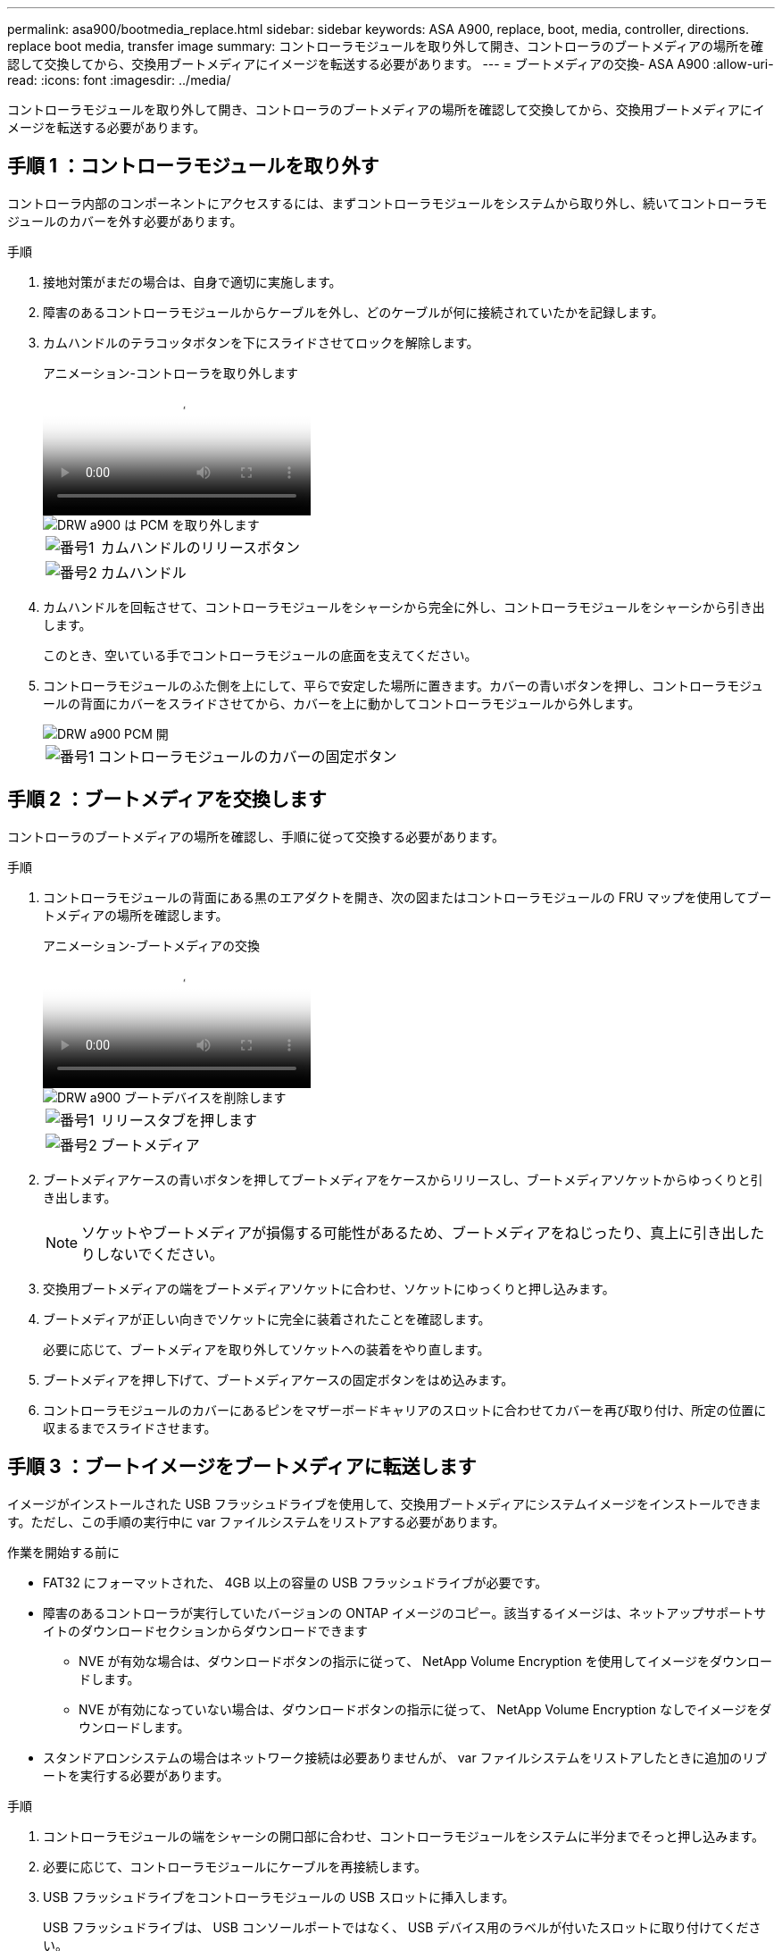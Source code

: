 ---
permalink: asa900/bootmedia_replace.html 
sidebar: sidebar 
keywords: ASA A900, replace, boot, media, controller, directions. replace boot media, transfer image 
summary: コントローラモジュールを取り外して開き、コントローラのブートメディアの場所を確認して交換してから、交換用ブートメディアにイメージを転送する必要があります。 
---
= ブートメディアの交換- ASA A900
:allow-uri-read: 
:icons: font
:imagesdir: ../media/


[role="lead"]
コントローラモジュールを取り外して開き、コントローラのブートメディアの場所を確認して交換してから、交換用ブートメディアにイメージを転送する必要があります。



== 手順 1 ：コントローラモジュールを取り外す

コントローラ内部のコンポーネントにアクセスするには、まずコントローラモジュールをシステムから取り外し、続いてコントローラモジュールのカバーを外す必要があります。

.手順
. 接地対策がまだの場合は、自身で適切に実施します。
. 障害のあるコントローラモジュールからケーブルを外し、どのケーブルが何に接続されていたかを記録します。
. カムハンドルのテラコッタボタンを下にスライドさせてロックを解除します。
+
.アニメーション-コントローラを取り外します
video::256721fd-4c2e-40b3-841a-adf2000df5fa[panopto]
+
image::../media/drw_a900_remove_PCM.png[DRW a900 は PCM を取り外します]

+
[cols="10,90"]
|===


 a| 
image:../media/legend_icon_01.png["番号1"]
 a| 
カムハンドルのリリースボタン



 a| 
image:../media/legend_icon_02.png["番号2"]
 a| 
カムハンドル

|===
. カムハンドルを回転させて、コントローラモジュールをシャーシから完全に外し、コントローラモジュールをシャーシから引き出します。
+
このとき、空いている手でコントローラモジュールの底面を支えてください。

. コントローラモジュールのふた側を上にして、平らで安定した場所に置きます。カバーの青いボタンを押し、コントローラモジュールの背面にカバーをスライドさせてから、カバーを上に動かしてコントローラモジュールから外します。
+
image::../media/drw_a900_PCM_open.png[DRW a900 PCM 開]

+
[cols="10,90"]
|===


 a| 
image:../media/legend_icon_01.png["番号1"]
 a| 
コントローラモジュールのカバーの固定ボタン

|===




== 手順 2 ：ブートメディアを交換します

コントローラのブートメディアの場所を確認し、手順に従って交換する必要があります。

.手順
. コントローラモジュールの背面にある黒のエアダクトを開き、次の図またはコントローラモジュールの FRU マップを使用してブートメディアの場所を確認します。
+
.アニメーション-ブートメディアの交換
video::c5080658-765e-4d29-8456-adf2000e1495[panopto]
+
image::../media/drw_a900_remove_boot_dev.png[DRW a900 ブートデバイスを削除します]

+
[cols="10,90"]
|===


 a| 
image:../media/legend_icon_01.png["番号1"]
 a| 
リリースタブを押します



 a| 
image:../media/legend_icon_02.png["番号2"]
 a| 
ブートメディア

|===
. ブートメディアケースの青いボタンを押してブートメディアをケースからリリースし、ブートメディアソケットからゆっくりと引き出します。
+

NOTE: ソケットやブートメディアが損傷する可能性があるため、ブートメディアをねじったり、真上に引き出したりしないでください。

. 交換用ブートメディアの端をブートメディアソケットに合わせ、ソケットにゆっくりと押し込みます。
. ブートメディアが正しい向きでソケットに完全に装着されたことを確認します。
+
必要に応じて、ブートメディアを取り外してソケットへの装着をやり直します。

. ブートメディアを押し下げて、ブートメディアケースの固定ボタンをはめ込みます。
. コントローラモジュールのカバーにあるピンをマザーボードキャリアのスロットに合わせてカバーを再び取り付け、所定の位置に収まるまでスライドさせます。




== 手順 3 ：ブートイメージをブートメディアに転送します

イメージがインストールされた USB フラッシュドライブを使用して、交換用ブートメディアにシステムイメージをインストールできます。ただし、この手順の実行中に var ファイルシステムをリストアする必要があります。

.作業を開始する前に
* FAT32 にフォーマットされた、 4GB 以上の容量の USB フラッシュドライブが必要です。
* 障害のあるコントローラが実行していたバージョンの ONTAP イメージのコピー。該当するイメージは、ネットアップサポートサイトのダウンロードセクションからダウンロードできます
+
** NVE が有効な場合は、ダウンロードボタンの指示に従って、 NetApp Volume Encryption を使用してイメージをダウンロードします。
** NVE が有効になっていない場合は、ダウンロードボタンの指示に従って、 NetApp Volume Encryption なしでイメージをダウンロードします。


* スタンドアロンシステムの場合はネットワーク接続は必要ありませんが、 var ファイルシステムをリストアしたときに追加のリブートを実行する必要があります。


.手順
. コントローラモジュールの端をシャーシの開口部に合わせ、コントローラモジュールをシステムに半分までそっと押し込みます。
. 必要に応じて、コントローラモジュールにケーブルを再接続します。
. USB フラッシュドライブをコントローラモジュールの USB スロットに挿入します。
+
USB フラッシュドライブは、 USB コンソールポートではなく、 USB デバイス用のラベルが付いたスロットに取り付けてください。

. コントローラモジュールをシステムに最後まで押し込み、カムハンドルの位置が USB フラッシュドライブに干渉していないことを確認します。カムハンドルを強く押し込んでコントローラモジュールを装着し、カムハンドルを閉じます。
+
コントローラは、シャーシに完全に取り付けられるとすぐにブートを開始します。

. ブートを開始するときに Ctrl+C キーを押し、ブートプロセスを中断して LOADER プロンプトで停止します。「 Starting autoboot 」というメッセージが表示されたら、 Ctrl+C を押して中止します
+
このメッセージが表示されない場合は、 Ctrl+C キーを押し、メンテナンスモードでブートするオプションを選択してから、コントローラを停止して LOADER プロンプトを表示します。

. LOADER プロンプトでネットワーク接続タイプを設定します。
+
** DHCP を構成している場合： ifconfig e0a-auto
+

NOTE: 設定するターゲットポートは、正常なコントローラから障害コントローラへの通信に使用するポートで、 var ファイルシステムのリストア時にネットワーク接続で使用します。このコマンドでは e0M ポートを使用することもできます。

** 手動接続を設定する場合は、「 ifconfig e0a-addr= filer_addr-mask= netmask -gw= gateway -dns= dns_addr-domain= dns_domain' 」のように入力します
+
*** filer_addr は、ストレージシステムの IP アドレスです。
*** netmask は、 HA パートナーに接続されている管理ネットワークのネットワークマスクです。
*** gateway は、ネットワークのゲートウェイです。
*** dns_addr は、ネットワーク上のネームサーバの IP アドレスです。
*** dns_domain は、 DNS ドメイン名です。
+
このオプションパラメータを使用する場合は、ネットブートサーバの URL に完全修飾ドメイン名を指定する必要はありません。必要なのはサーバのホスト名だけです。





+

NOTE: インターフェイスによっては、その他のパラメータが必要になる場合もあります。詳細については、ファームウェアのプロンプトで「 help ifconfig 」と入力してください。

. コントローラがストレッチまたはファブリック接続の MetroCluster に含まれている場合は、 FC アダプタの構成をリストアする必要があります。
+
.. 保守モードでブート： boot_ontap maint
.. MetroCluster ポートをイニシエータとして設定します。 ucadmin modify -m fc -t iniitator adapter_name
.. 停止して保守モードに戻ります : 「 halt 」


+
変更はシステムのブート時に実装されます。


